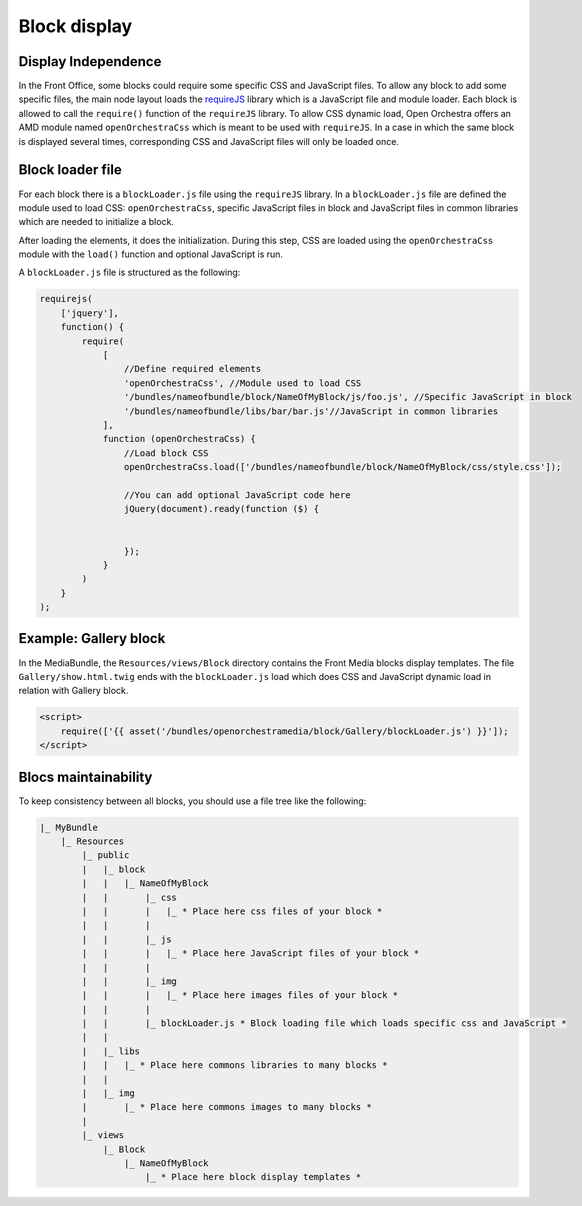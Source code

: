 Block display
=============

Display Independence
--------------------

In the Front Office, some blocks could require some specific CSS and JavaScript files.
To allow any block to add some specific files, the main node layout loads the
`requireJS`_ library which is a JavaScript file and module loader.
Each block is allowed to call the ``require()`` function of the ``requireJS`` library.
To allow CSS dynamic load, Open Orchestra offers an AMD module named ``openOrchestraCss``
which is meant to be used with ``requireJS``.
In a case in which the same block is displayed several times, corresponding CSS and JavaScript files
will only be loaded once.

Block loader file
-----------------

For each block there is a ``blockLoader.js`` file using the ``requireJS`` library.
In a ``blockLoader.js`` file are defined the module used to load CSS: ``openOrchestraCss``,
specific JavaScript files in block and JavaScript files in common libraries which are
needed to initialize a block.

After loading the elements, it does the initialization. During this step, CSS are loaded using
the ``openOrchestraCss`` module with the ``load()`` function and optional JavaScript is run.

A ``blockLoader.js`` file is structured as the following:

.. code-block:: javascript

    requirejs(
        ['jquery'],
        function() {
            require(
                [
                    //Define required elements
                    'openOrchestraCss', //Module used to load CSS
                    '/bundles/nameofbundle/block/NameOfMyBlock/js/foo.js', //Specific JavaScript in block
                    '/bundles/nameofbundle/libs/bar/bar.js'//JavaScript in common libraries
                ],
                function (openOrchestraCss) {
                    //Load block CSS
                    openOrchestraCss.load(['/bundles/nameofbundle/block/NameOfMyBlock/css/style.css']);

                    //You can add optional JavaScript code here
                    jQuery(document).ready(function ($) {


                    });
                }
            )
        }
    );


Example: Gallery block
----------------------

In the MediaBundle, the ``Resources/views/Block`` directory contains the Front Media blocks display
templates.
The file ``Gallery/show.html.twig`` ends with the ``blockLoader.js`` load which does CSS
and JavaScript dynamic load in relation with Gallery block.

.. code-block:: html

    <script>
        require(['{{ asset('/bundles/openorchestramedia/block/Gallery/blockLoader.js') }}']);
    </script>


Blocs maintainability
---------------------

To keep consistency between all blocks, you should use a file tree like the following:

.. code-block::

    |_ MyBundle
        |_ Resources
            |_ public
            |   |_ block
            |   |   |_ NameOfMyBlock
            |   |       |_ css
            |   |       |   |_ * Place here css files of your block *
            |   |       |
            |   |       |_ js
            |   |       |   |_ * Place here JavaScript files of your block *
            |   |       |
            |   |       |_ img
            |   |       |   |_ * Place here images files of your block *
            |   |       |
            |   |       |_ blockLoader.js * Block loading file which loads specific css and JavaScript *
            |   |
            |   |_ libs
            |   |   |_ * Place here commons libraries to many blocks *
            |   |
            |   |_ img
            |       |_ * Place here commons images to many blocks *
            |
            |_ views
                |_ Block
                    |_ NameOfMyBlock
                        |_ * Place here block display templates *

.. _`requireJS`: http://requirejs.org